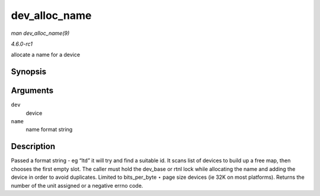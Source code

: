 
.. _API-dev-alloc-name:

==============
dev_alloc_name
==============

*man dev_alloc_name(9)*

*4.6.0-rc1*

allocate a name for a device


Synopsis
========

.. c:function:: int dev_alloc_name( struct net_device * dev, const char * name )

Arguments
=========

``dev``
    device

``name``
    name format string


Description
===========

Passed a format string - eg “lt\ ``d``” it will try and find a suitable id. It scans list of devices to build up a free map, then chooses the first empty slot. The caller must hold
the dev_base or rtnl lock while allocating the name and adding the device in order to avoid duplicates. Limited to bits_per_byte ⋆ page size devices (ie 32K on most platforms).
Returns the number of the unit assigned or a negative errno code.
